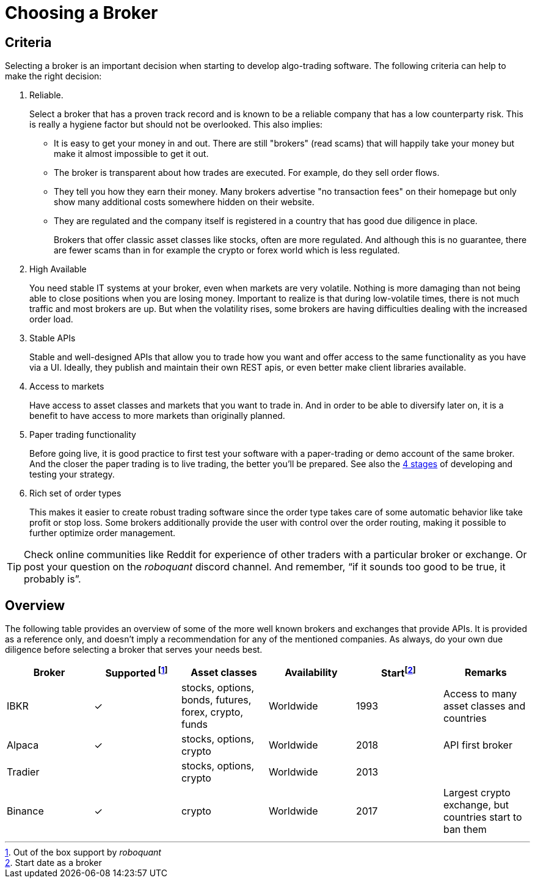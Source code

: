 = Choosing a Broker
:icons: font
:source-highlighter: rouge
:jbake-date: 2021-01-02
:intro: Selecting the right broker for you is not an easy task. This article gives some pointers to come to a good decision.


== Criteria
Selecting a broker is an important decision when starting to develop algo-trading software. The following criteria can help to make the right decision:

. Reliable.
+
Select a broker that has a proven track record and is known to be a reliable company that has a low counterparty risk. This is really a hygiene factor but should not be overlooked. This also implies:
+
* It is easy to get your money in and out. There are still "brokers" (read scams) that will happily take your money but make it almost impossible to get it out.
* The broker is transparent about how trades are executed. For example, do they sell order flows.
* They tell you how they earn their money. Many brokers advertise "no transaction fees" on their homepage but only show many additional costs somewhere hidden on their website.
* They are regulated and the company itself is registered in a country that has good due diligence in place.
+
Brokers that offer classic asset classes like stocks, often are more regulated. And although this is no guarantee, there are fewer scams than in for example the crypto or forex world which is less regulated.

. High Available
+
You need stable IT systems at your broker, even when markets are very volatile. Nothing is more damaging than not being able to close positions when you are losing money. Important to realize is that during low-volatile times, there is not much traffic and most brokers are up. But when the volatility rises, some brokers are having difficulties dealing with the increased order load.

. Stable APIs
+
Stable and well-designed APIs that allow you to trade how you want and offer access to the same functionality as you have via a UI. Ideally, they publish and maintain their own REST apis, or even better make client libraries available.

. Access to markets
+
Have access to asset classes and markets that you want to trade in. And in order to be able to diversify later on, it is a benefit to have access to more markets than originally planned.

. Paper trading functionality
+
Before going live, it is good practice to first test your software with a paper-trading or demo account of the same broker. And the closer the paper trading is to live trading, the better you'll be prepared. See also the xref:../background/four_stages.adoc[4 stages] of developing and testing your strategy.

. Rich set of order types
+
This makes it easier to create robust trading software since the order type takes care of some automatic behavior like take profit or stop loss. Some brokers additionally provide the user with control over the order routing, making it possible to further optimize order management.


TIP: Check online communities like Reddit for experience of other traders with a particular broker or exchange. Or post your question on the _roboquant_ discord channel. And remember, “if it sounds too good to be true, it probably is”.

== Overview
The following table provides an overview of some of the more well known brokers and exchanges that provide APIs. It is provided as a reference only, and doesn't imply a recommendation for any of the mentioned companies. As always, do your own due diligence before selecting a broker that serves your needs best.

[frame=ends]
[.table]
[cols="<,^,^,^,^,<"]
|===
|Broker |Supported footnote:[Out of the box support by _roboquant_] |Asset classes | Availability| Startfootnote:[Start date as a broker] | Remarks

|IBKR|&check;| stocks, options, bonds, futures, forex, crypto, funds| Worldwide| 1993 |Access to many asset classes and countries
|Alpaca|&check;| stocks, options, crypto| Worldwide| 2018| API first broker
|Tradier|| stocks, options, crypto| Worldwide| 2013|
|Binance| &check;| crypto| Worldwide| 2017| Largest crypto exchange, but countries start to ban them
|===

